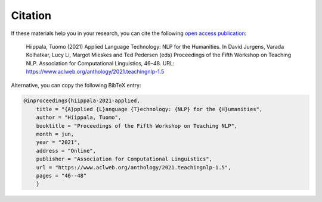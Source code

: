 ********
Citation
********

If these materials help you in your research, you can cite the following `open access publication <https://www.aclweb.org/anthology/2021.teachingnlp-1.5.pdf>`_:

    Hiippala, Tuomo (2021) Applied Language Technology: NLP for the Humanities. In David Jurgens, Varada Kolhatkar, Lucy Li, Margot Mieskes and Ted Pedersen (eds) Proceedings of the Fifth Workshop on Teaching NLP. Association for Computational Linguistics, 46–48. URL: https://www.aclweb.org/anthology/2021.teachingnlp-1.5

Alternative, you can copy the following BibTeX entry:

.. code-block:: console

    @inproceedings{hiippala-2021-applied,
    	title = "{A}pplied {L}anguage {T}echnology: {NLP} for the {H}umanities",
    	author = "Hiippala, Tuomo",
    	booktitle = "Proceedings of the Fifth Workshop on Teaching NLP",
    	month = jun,
    	year = "2021",
    	address = "Online",
    	publisher = "Association for Computational Linguistics",
    	url = "https://www.aclweb.org/anthology/2021.teachingnlp-1.5",
    	pages = "46--48"
	}
